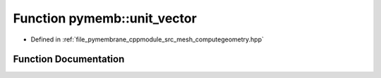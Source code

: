 .. _exhale_function_computegeometry_8hpp_1a0e484fe8d885ee2bd74dc95569f68198:

Function pymemb::unit_vector
============================

- Defined in :ref:`file_pymembrane_cppmodule_src_mesh_computegeometry.hpp`


Function Documentation
----------------------


.. doxygenfunction:: pymemb::unit_vector(const real3&)
   :project: pymembrane